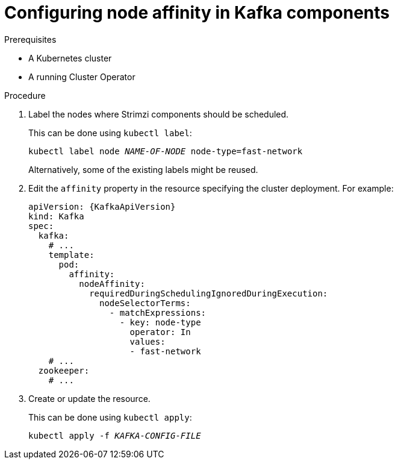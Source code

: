 // Module included in the following assemblies:
//
// assembly-scheduling.adoc

[id='proc-configuring-node-affinity-{context}']
= Configuring node affinity in Kafka components

.Prerequisites

* A Kubernetes cluster
* A running Cluster Operator

.Procedure

. Label the nodes where Strimzi components should be scheduled.
+
This can be done using `kubectl label`:
[source,shell,subs="+quotes,attributes+"]
kubectl label node _NAME-OF-NODE_ node-type=fast-network
+
Alternatively, some of the existing labels might be reused.
. Edit the `affinity` property in the resource specifying the cluster deployment.
For example:
+
[source,yaml,subs=attributes+]
----
apiVersion: {KafkaApiVersion}
kind: Kafka
spec:
  kafka:
    # ...
    template:
      pod:
        affinity:
          nodeAffinity:
            requiredDuringSchedulingIgnoredDuringExecution:
              nodeSelectorTerms:
                - matchExpressions:
                  - key: node-type
                    operator: In
                    values:
                    - fast-network
    # ...
  zookeeper:
    # ...
----

. Create or update the resource.
+
This can be done using `kubectl apply`:
[source,shell,subs="+quotes,attributes+"]
kubectl apply -f _KAFKA-CONFIG-FILE_
